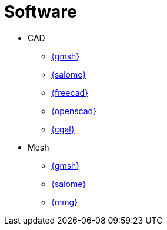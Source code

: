 = Software

* CAD
** https://gmsh.info/[{gmsh}]
** https://www.salome-platform.org/[{salome}]
** https://www.freecad.org/[{freecad}]
** https://openscad.org/index.html[{openscad}]
** https://www.cgal.org/[{cgal}]

* Mesh
** https://gmsh.info/[{gmsh}]
** https://www.salome-platform.org/[{salome}]
** http://www.mmgtools.org/[{mmg}]
// ** https://ngsolve.org/[{netgen}]



